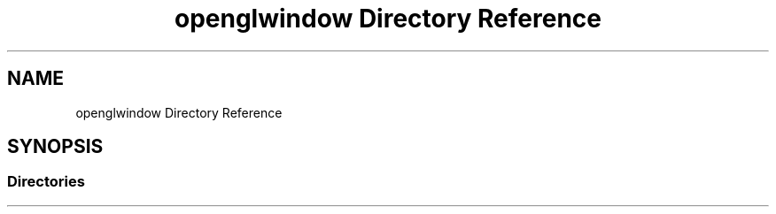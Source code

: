 .TH "openglwindow Directory Reference" 3 "Mon May 24 2021" "The OpenGL Window Demo" \" -*- nroff -*-
.ad l
.nh
.SH NAME
openglwindow Directory Reference
.SH SYNOPSIS
.br
.PP
.SS "Directories"

.in +1c
.in -1c
